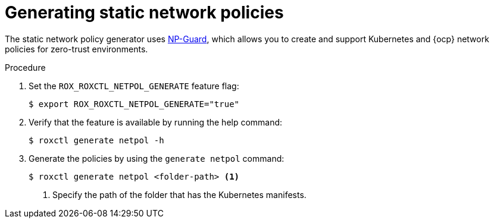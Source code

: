 // Module included in the following assemblies:
//
// * operating/manage-network-policies.adoc
:_module-type: PROCEDURE
[id="generate-static-network-policies_{context}"]
= Generating static network policies

[role="_abstract"]
The static network policy generator uses link:https://np-guard.github.io/[NP-Guard], which allows you to create and support Kubernetes and {ocp} network policies for zero-trust environments.

.Procedure
. Set the `ROX_ROXCTL_NETPOL_GENERATE` feature flag:
+
[source,terminal]
----
$ export ROX_ROXCTL_NETPOL_GENERATE="true"
----
. Verify that the feature is available by running the help command:
+
[source,terminal]
----
$ roxctl generate netpol -h
----
. Generate the policies by using the `generate netpol` command:
+
[source,terminal]
----
$ roxctl generate netpol <folder-path> <1>
----
<1> Specify the path of the folder that has the Kubernetes manifests.
